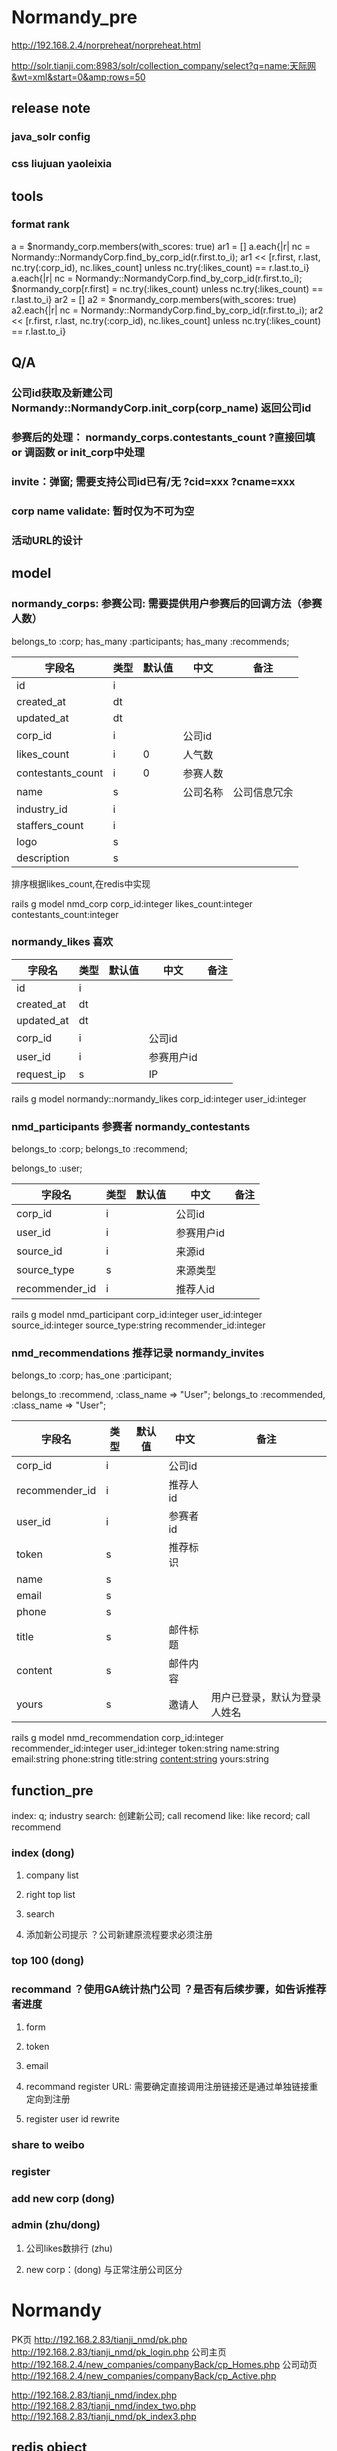 
#+OPTIONS: ^:{}

* Normandy_pre
http://192.168.2.4/norpreheat/norpreheat.html

http://solr.tianji.com:8983/solr/collection_company/select?q=name:天际网&wt=xml&start=0&amp;rows=50
** release note
*** java_solr config
*** css liujuan yaoleixia
** tools
*** format rank
a = $normandy_corp.members(with_scores: true)
ar1 = []
a.each{|r| nc = Normandy::NormandyCorp.find_by_corp_id(r.first.to_i); ar1 << [r.first, r.last, nc.try(:corp_id), nc.likes_count] unless nc.try(:likes_count) == r.last.to_i}
a.each{|r| nc = Normandy::NormandyCorp.find_by_corp_id(r.first.to_i); $normandy_corp[r.first] = nc.try(:likes_count) unless nc.try(:likes_count) == r.last.to_i}
ar2 = []
a2 = $normandy_corp.members(with_scores: true)
a2.each{|r| nc = Normandy::NormandyCorp.find_by_corp_id(r.first.to_i); ar2 << [r.first, r.last, nc.try(:corp_id), nc.likes_count] unless nc.try(:likes_count) == r.last.to_i}
** Q/A
*** 公司id获取及新建公司 Normandy::NormandyCorp.init_corp(corp_name) 返回公司id
*** 参赛后的处理： normandy_corps.contestants_count ?直接回填 or 调函数 or init_corp中处理
*** invite：弹窗; 需要支持公司id已有/无 ?cid=xxx   ?cname=xxx
*** corp name validate: 暂时仅为不可为空
*** 活动URL的设计

** model
*** normandy_corps: 参赛公司: 需要提供用户参赛后的回调方法（参赛人数）
belongs_to :corp;
has_many :participants;
has_many :recommends;

|-------------------+------+--------+----------+--------------|
| 字段名            | 类型 | 默认值 | 中文     | 备注         |
|-------------------+------+--------+----------+--------------|
| id                | i    |        |          |              |
| created_at        | dt   |        |          |              |
| updated_at        | dt   |        |          |              |
|-------------------+------+--------+----------+--------------|
| corp_id           | i    |        | 公司id   |              |
| likes_count       | i    |      0 | 人气数   |              |
| contestants_count | i    |      0 | 参赛人数 |              |
|-------------------+------+--------+----------+--------------|
| name              | s    |        | 公司名称 | 公司信息冗余 |
| industry_id       | i    |        |          |              |
| staffers_count    | i    |        |          |              |
| logo              | s    |        |          |              |
| description       | s    |        |          |              |
|-------------------+------+--------+----------+--------------|

排序根据likes_count,在redis中实现

rails g model nmd_corp corp_id:integer likes_count:integer contestants_count:integer
*** normandy_likes 喜欢
|------------+------+--------+------------+------|
| 字段名     | 类型 | 默认值 | 中文       | 备注 |
|------------+------+--------+------------+------|
| id         | i    |        |            |      |
| created_at | dt   |        |            |      |
| updated_at | dt   |        |            |      |
|------------+------+--------+------------+------|
| corp_id    | i    |        | 公司id     |      |
| user_id    | i    |        | 参赛用户id |      |
| request_ip | s    |        | IP         |      |
|------------+------+--------+------------+------|

rails g model normandy::normandy_likes corp_id:integer user_id:integer

*** nmd_participants 参赛者  normandy_contestants
belongs_to :corp;
belongs_to :recommend;

belongs_to :user;
|----------------+------+--------+------------+------|
| 字段名         | 类型 | 默认值 | 中文       | 备注 |
|----------------+------+--------+------------+------|
| corp_id        | i    |        | 公司id     |      |
| user_id        | i    |        | 参赛用户id |      |
|----------------+------+--------+------------+------|
| source_id      | i    |        | 来源id     |      |
| source_type    | s    |        | 来源类型   |      |
| recommender_id | i    |        | 推荐人id   |      |

rails g model nmd_participant corp_id:integer user_id:integer source_id:integer source_type:string recommender_id:integer

*** nmd_recommendations 推荐记录 normandy_invites
belongs_to :corp;
has_one :participant;

belongs_to :recommend, :class_name => "User";
belongs_to :recommended, :class_name => "User";
|----------------+------+--------+----------+------------------------------|
| 字段名         | 类型 | 默认值 | 中文     | 备注                         |
|----------------+------+--------+----------+------------------------------|
| corp_id        | i    |        | 公司id   |                              |
| recommender_id | i    |        | 推荐人id |                              |
| user_id        | i    |        | 参赛者id |                              |
| token          | s    |        | 推荐标识 |                              |
|----------------+------+--------+----------+------------------------------|
| name           | s    |        |          |                              |
| email          | s    |        |          |                              |
| phone          | s    |        |          |                              |
| title          | s    |        | 邮件标题 |                              |
| content        | s    |        | 邮件内容 |                              |
| yours          | s    |        | 邀请人   | 用户已登录，默认为登录人姓名 |

rails g model nmd_recommendation corp_id:integer recommender_id:integer user_id:integer token:string name:string email:string phone:string title:string content:string yours:string

** function_pre
index: q; industry
search: 创建新公司; call recomend
like: like record; call recommend
*** index (dong)
**** company list
**** right top list
**** search
**** 添加新公司提示 ？公司新建原流程要求必须注册
*** top 100 (dong)
*** recommand ？使用GA统计热门公司 ？是否有后续步骤，如告诉推荐者进度
**** form
**** token
**** email
**** recommand register URL: 需要确定直接调用注册链接还是通过单独链接重定向到注册
**** register user id rewrite
*** share to weibo
*** register
*** add new corp (dong)
*** admin (zhu/dong)
**** 公司likes数排行 (zhu)
**** new corp：(dong) 与正常注册公司区分 
* Normandy
PK页     http://192.168.2.83/tianji_nmd/pk.php
http://192.168.2.83/tianji_nmd/pk_login.php
公司主页 http://192.168.2.4/new_companies/companyBack/cp_Homes.php
公司动页 http://192.168.2.4/new_companies/companyBack/cp_Active.php


http://192.168.2.83/tianji_nmd/index.php
http://192.168.2.83/tianji_nmd/index_two.php
http://192.168.2.83/tianji_nmd/pk_index3.php

** redis object

*** sortedset
r.length
r.expire(1) # second
**** 增：r[:corp_id] = score
**** 删：r.delete(:corp_id)
**** 改：
r[:corp_id] = score
r.increment(:corp_id) r.incr(:corp_id) r.incr(:corp_id, 4)
r.decrement(:corp_id)

r.unionstore(r.key, r1)
**** 查：
r[0..2]
r[0,2]
r[:corp_id] r.score(:corp_id) # score
r.rank(:corp_id)
r.revrank(:corp_id)
r.revrankge(0,2)
r.members r.members(with_scores: true)
r.members.reverse

r.member?(:corp_id)
** model
*** normandy_votes 投票记录
|            |   |   |          |           |
|------------+---+---+----------+-----------|
| voter_id   | i |   | 投票人   |           |
| user_id    | i |   | 参赛者   |           |
| corp_id    | i |   | 参赛公司 |           |
| request_ip | s |   | IP       |           |
| from_type  | s |   | 来源     | weibo/web |

rails g model normandy_vote voter_id:integer user_id:integer corp_id:integer from_type:string
*** normandy_everydays 每日统计
|                        |        |   |            |              |
|------------------------+--------+---+------------+--------------|
| item_id                |        |   | 对象id     |              |
| item_type              |        |   | 对象类型   | 用户/公司    |
| date                   | string |   | 日期串     |              |
| votes_count            |        | 0 | 总票数     |              |
| position               |        | 0 | 排行       | 总/行业/地区 |
| rise_votes_count       |        | 0 | 当日票数   |              |
| rise_position          |        | 0 | 排行上升数 |              |
| industry_position      |        | 0 |            |              |
| rise_industry_position |        | 0 |            |              |
| area_position          |        | 0 |            |              |
| rise_area_position     |        | 0 |            |              |


rails g model normandy_everyday rank_id:integer rank_type:string date:string votes_count:integer total_votes_count:integer position:integer rise_position:integer

*** redis: real-time rank rank expire in 3days; users/companies/same-industry/same-area;？update this scores when new vote
normandy_rank: + date + [industry/area:type_id] + :users/corps

normandy_rank:20130416:users
normandy_rank:20130416:corps
normandy_rank:20130416:industry:1:users 
normandy_rank:20130416:industry:1:corps
normandy_rank:20130416:area:12:users
normandy_rank:20130416:area:12:corps


| key              | member      | score       |   |   |
|------------------+-------------+-------------+---+---|
| user_#{date}     | user_id     | votes_count |   |   |
| company_#{date}  | company_id  | votes_count |   |   |
| industry_#{date} | industry_id | votes_count |   |   |
| area_#{date}     | area_id     | votes_count |   |   |

** function
rankd 3个维度：（人/公司、实时/每日、总/行业/地区）
数据分析：我投了谁（人/公司）、谁投了它（人/公司）、你可能喜欢谁（人/公司）
*** index
**** pk： girls/boys  pk配对规则 人/公司的人
**** top： 职位/公司
**** hot/new people/company： 分享
**** 注册引导
**** search：公司（参赛人员）
*** dashboard
**** self
***** profile： desc
***** 拉票： 谁 为谁 通过什么渠道（email/weibo/wechat）
***** 多个照片
***** rank：global/industry/area 每天得票数/图表
***** people I like
***** who support the same as I
***** who vote you
***** my company(companies)
***** who support the save company
***** people you may like 
**** voter
***** top girl you like
***** girl you liked ups
***** you may like
***** my company
***** girls in your contact
***** top person rank
***** top company rank
***** you may want support company
***** you liked
***** who support the same company
**** tianji member
*** register
**** 引导
**** 弹框注册
**** 简版注册
*** company page
** power script
*** clear data
Account.all.each{|r| r.update_attribute(:gender, ['f', 'm'].sample) if r.gender.blank?}
Normandy::NormandyVote.delete_all && Normandy::NormandyCorp.delete_all && NormandyContestant.delete_all && NormandyContestantMongo.delete_all
$cache.delete_matched("normandy_rank*")
*** corp normandy check
# 参赛者 与 有参赛公司
cont = {}
NormandyContestant.select("corp_id, count(*) acount").where(status: 3).group("corp_id").map{|r| cont[r.corp_id] = r.acount}
c = {}
Normandy::NormandyCorp.all.map{|r| c[r.corp_id] = r.contestants_count}

removed = c.keys - cont.keys
un_in_c = cont.keys - c.keys

uneqls = cont.collect{|k, v| k unless v == c[k]}.compact

uneqls.each{|r| a = Normandy::NormandyCorp.find_by_corp_id(r); a.contestants_count = cont[r]; a.save}

removed.each{|r| a = Normandy::NormandyCorp.find_by_corp_id(r); a.contestants_count = 0; a.save}

